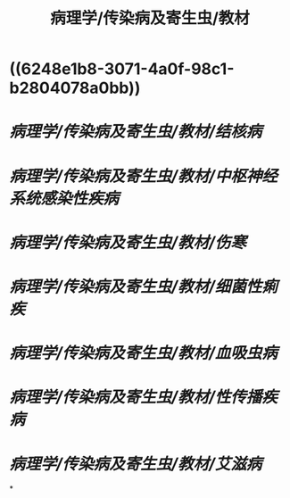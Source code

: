 #+title: 病理学/传染病及寄生虫/教材

* ((6248e1b8-3071-4a0f-98c1-b2804078a0bb))
* [[病理学/传染病及寄生虫/教材/结核病]]
* [[病理学/传染病及寄生虫/教材/中枢神经系统感染性疾病]]
* [[病理学/传染病及寄生虫/教材/伤寒]]
* [[病理学/传染病及寄生虫/教材/细菌性痢疾]]
* [[病理学/传染病及寄生虫/教材/血吸虫病]]
* [[病理学/传染病及寄生虫/教材/性传播疾病]]
* [[病理学/传染病及寄生虫/教材/艾滋病]]
*